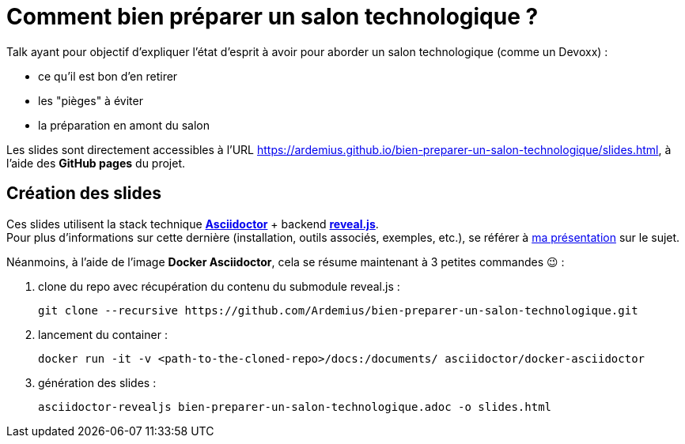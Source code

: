 = Comment bien préparer un salon technologique ?

Talk ayant pour objectif d'expliquer l'état d'esprit à avoir pour aborder un salon technologique (comme un Devoxx) :

* ce qu'il est bon d'en retirer
* les "pièges" à éviter
* la préparation en amont du salon

Les slides sont directement accessibles à l'URL https://ardemius.github.io/bien-preparer-un-salon-technologique/slides.html, à l'aide des *GitHub pages* du projet.

== Création des slides

Ces slides utilisent la stack technique http://asciidoctor.org/[*Asciidoctor*] + backend https://github.com/asciidoctor/asciidoctor-reveal.js[*reveal.js*]. +
Pour plus d'informations sur cette dernière (installation, outils associés, exemples, etc.), se référer à https://github.com/Ardemius/asciidoctor-presentation#slides-rendering-with-revealjs[ma présentation] sur le sujet.

Néanmoins, à l'aide de l'image *Docker Asciidoctor*, cela se résume maintenant à 3 petites commandes 😉 : 

1. clone du repo avec récupération du contenu du submodule reveal.js : 
+
	git clone --recursive https://github.com/Ardemius/bien-preparer-un-salon-technologique.git

2. lancement du container : 
+
	docker run -it -v <path-to-the-cloned-repo>/docs:/documents/ asciidoctor/docker-asciidoctor

3. génération des slides : 
+
	asciidoctor-revealjs bien-preparer-un-salon-technologique.adoc -o slides.html

